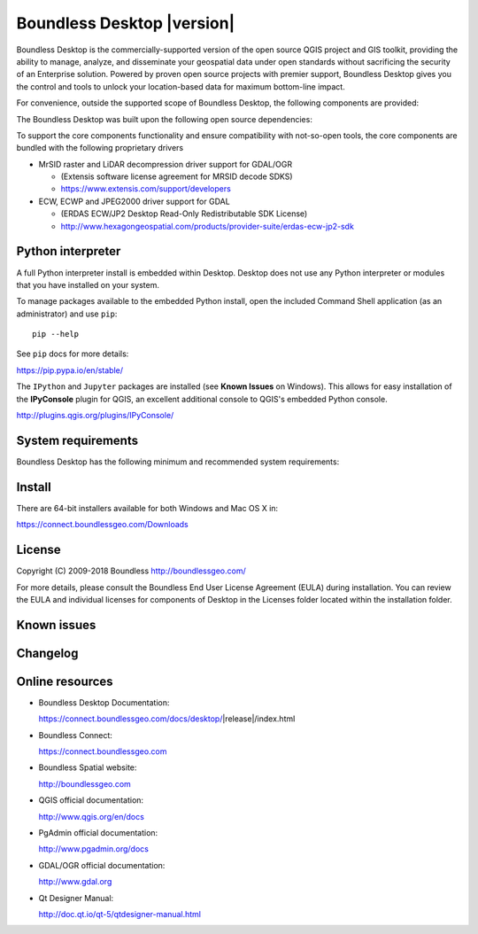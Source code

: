 .. |minorversion| replace:: 2.0

Boundless Desktop |version|
===========================

Boundless Desktop is the commercially-supported version of the open source QGIS project and GIS toolkit, providing the ability to manage, analyze, and disseminate your geospatial data under open standards without sacrificing the security of an Enterprise solution.
Powered by proven open source projects with premier support, Boundless Desktop gives you the control and tools to unlock your location-based data for maximum bottom-line impact.

.. only:: win

   .. include:: /win/supported_components.rst

.. only:: osx

   .. include:: /osx/supported_components.rst

For convenience, outside the supported scope of Boundless Desktop, the following components are provided:

.. only:: win

   .. include:: /win/additional_components.rst

.. only:: osx

   .. include:: /osx/additional_components.rst

The Boundless Desktop was built upon the following open source dependencies:

.. only:: win

   .. include:: /win/dependencies.rst

.. only:: osx

   .. include:: /osx/dependencies.rst

To support the core components functionality and ensure compatibility with not-so-open tools, the core components are bundled with the following proprietary drivers

* MrSID raster and LiDAR decompression driver support for GDAL/OGR

  - (Extensis software license agreement for MRSID decode SDKS)

  - https://www.extensis.com/support/developers

* ECW, ECWP and JPEG2000 driver support for GDAL

  - (ERDAS ECW/JP2 Desktop Read-Only Redistributable SDK License)

  - http://www.hexagongeospatial.com/products/provider-suite/erdas-ecw-jp2-sdk

.. only:: win

   .. include:: /win/proprietary_components.rst

.. only:: osx

   .. include:: /osx/proprietary_components.rst

Python interpreter
------------------

A full Python interpreter install is embedded within Desktop. Desktop does not use any Python interpreter or modules that you have installed on your system.

To manage packages available to the embedded Python install, open the included Command Shell application (as an administrator) and use ``pip``:

::

        pip --help

See ``pip`` docs for more details:

https://pip.pypa.io/en/stable/

The ``IPython`` and ``Jupyter`` packages are installed (see **Known Issues** on Windows). This allows for easy installation of the **IPyConsole** plugin for QGIS, an excellent additional console to QGIS's embedded Python console.

http://plugins.qgis.org/plugins/IPyConsole/

System requirements
-------------------

Boundless Desktop has the following minimum and recommended system requirements:

.. only:: win

   .. include:: /win/system_requirements.rst

.. only:: osx

   .. include:: /osx/system_requirements.rst

Install
-------

There are 64-bit installers available for both Windows and Mac OS X in:

https://connect.boundlessgeo.com/Downloads

.. only:: win

   .. include:: /win/install_uninstall.rst

.. only:: osx

   .. include:: /osx/install_uninstall.rst

License
-------

Copyright (C) 2009-2018 Boundless
http://boundlessgeo.com/

For more details, please consult the Boundless End User License Agreement (EULA) during installation. You can review the EULA and individual licenses for components of Desktop in the Licenses folder located within the installation folder.

Known issues
------------

.. only:: win

   .. include:: /win/known_issues.rst

.. only:: osx

   .. include:: /osx/known_issues.rst

Changelog
---------

.. only:: win

   .. include:: /win/version_changelog.rst

.. only:: osx

   .. include:: /osx/version_changelog.rst

Online resources
----------------

* Boundless Desktop Documentation:

  https://connect.boundlessgeo.com/docs/desktop/|release|/index.html

* Boundless Connect:

  https://connect.boundlessgeo.com

* Boundless Spatial website:

  http://boundlessgeo.com

* QGIS official documentation:

  http://www.qgis.org/en/docs

* PgAdmin official documentation:

  http://www.pgadmin.org/docs

* GDAL/OGR official documentation:

  http://www.gdal.org

* Qt Designer Manual:

  http://doc.qt.io/qt-5/qtdesigner-manual.html
